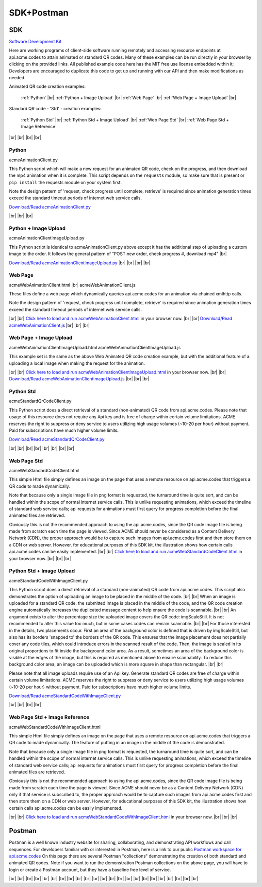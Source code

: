 
.. |br| raw:: html

   <br />


SDK+Postman
###########

SDK
---

`Software Development Kit <https://en.wikipedia.org/wiki/Software_development_kit>`_

Here are working programs of client-side software running remotely and accessing resource endpoints at api.acme.codes to attain animated or standard QR codes. Many of these examples can be run directly in your browser by clicking on the provided links. All published example code here has the MIT free use license embedded within it; Developers are encouraged to duplicate this code to get up and running with our API and then make modifications as needed.

Animated QR code creation examples:

    :ref:`Python`
    |br|
    :ref:`Python + Image Upload`
    |br|
    :ref:`Web Page`
    |br|
    :ref:`Web Page + Image Upload`
    |br|

Standard QR code - 'Std' - creation examples:

    :ref:`Python Std`
    |br|
    :ref:`Python Std + Image Upload`
    |br|
    :ref:`Web Page Std`
    |br|
    :ref:`Web Page Std + Image Reference`


|br|
|br|
|br|
|br|

.. _Python:

Python
~~~~~~

acmeAnimationClient.py

This Python script which will make a new request for an animated QR code, check on the progress, and then download the mp4 animation when it is complete.
This script depends on the ``requests`` module, so make sure that is present or ``pip install`` the requests module on your system first.

Note the design pattern of 'request, check progress until complete, retrieve' is required since animation generation times exceed the
standard timeout periods of internet web service calls.

`Download/Read acmeAnimationClient.py <./_static/acmeAnimationClient.py>`_


|br|
|br|
|br|


.. _Python + Image Upload:

Python + Image Upload
~~~~~~~~~~~~~~~~~~~~~

acmeAnimationClientImageUpload.py

This Python script is identical to acmeAnimationClient.py above except it has the additional
step of uploading a custom image to the order. It follows the general pattern of "POST new order, check progress #, download mp4"
|br|

`Download/Read acmeAnimationClientImageUpload.py <./_static/acmeAnimationClientImageUpload.py>`_
|br|
|br|
|br|
|br|

.. _Web Page:

Web Page
~~~~~~~~

acmeWebAnimationClient.html |br|
acmeWebAnimationClient.js

These files define a web page which dynamically queries api.acme.codes for an animation via chained xmlhttp calls.

Note the design pattern of 'request, check progress until complete, retrieve' is required since animation generation times exceed the
standard timeout periods of internet web service calls.

|br|
|br|
`Click here to load and run acmeWebAnimationClient.html <./_static/acmeWebAnimationClient.html>`_ in your browser now.
|br|
|br|
`Download/Read acmeWebAnimationClient.js <./_static/acmeWebAnimationClient.js>`_
|br|
|br|
|br|


.. _Web Page + Image Upload:

Web Page + Image Upload
~~~~~~~~~~~~~~~~~~~~~~~

acmeWebAnimationClientImageUpload.html
acmeWebAnimationClientImageUpload.js

This example set is the same as the above Web Animated QR code creation example, but with the additional feature of
a uploading a local image when making the request for the animation.

|br|
|br|
`Click here to load and run acmeWebAnimationClientImageUpload.html <./_static/acmeWebAnimationClientImageUpload.html>`_  in your browser now.
|br|
|br|
`Download/Read acmeWebAnimationClientImageUpload.js <./_static/acmeWebAnimationClientImageUpload.js>`_
|br|
|br|
|br|

.. _Python Std:

Python Std
~~~~~~~~~~

acmeStandardQrCodeClient.py

This Python script does a direct retrieval of a standard (non-animated) QR code from api.acme.codes.
Please note that usage of this resource does not require any Api key and is free of charge within certain volume limitations. ACME reserves
the right to suppress or deny service to users utilizing high usage volumes (~10-20 per hour) without payment.
Paid for subscriptions have much higher volume limits.

`Download/Read acmeStandardQrCodeClient.py <./_static/acmeStandardQrCodeClient.py>`_

|br|
|br|
|br|
|br|
|br|
|br|
|br|
|br|

.. _Web Page Std:

Web Page Std
~~~~~~~~~~~~

acmeWebStandardCodeClient.html

This simple Html file simply defines an image on the page that uses a remote resource on api.acme.codes that
triggers a QR code to made dynamically.

Note that because only a single image file in png format is requested, the turnaround time is quite sort, and can be handled within the scope of normal internet service calls. This is unlike requesting animations, which exceed the timeline of standard web service calls; api requests for animations must first query for progress completion before the final animated files are retrieved.

Obviously this is not the recommended approach to using the api.acme.codes, since the QR code image file is being made from scratch each time the page is viewed. Since ACME should never be considered as a Content Delivery Network (CDN), the proper approach would be to capture such images from api.acme.codes first and then store them on a CDN or web server. However, for educational purposes of this SDK kit, the illustration shows how certain calls api.acme.codes can be easily implemented.
|br|
|br|
`Click here to load and run acmeWebStandardCodeClient.html <./_static/acmeWebStandardCodeClient.html>`_ in your browser now.
|br|
|br|
|br|

.. _Python Std + Image Upload:

Python Std + Image Upload
~~~~~~~~~~~~~~~~~~~~~~~~~

acmeStandardCodeWithImageClient.py

This Python script does a direct retrieval of a standard (non-animated) QR code from api.acme.codes.
This script also demonstrates the option of uploading an image to be placed in the middle of the code.
|br|
|br|
When an image is uploaded for a standard QR code, the submitted image is placed in the middle of the code, and the QR code creation engine automatically increases the duplicated message content to help ensure the code is scannable.
|br|
|br|
An argument exists to alter the percentage size the uploaded image covers the QR code: imgScaleStill. It is not recommended to alter this value too much, but in some cases codes can remain scannable.
|br|
|br|
For those interested in the details, two placements occur. First an area of the background color is defined that is driven by imgScaleStill, but also has its borders 'snapped to' the borders of the QR code. This ensures that the image placement does not partially cover any code tiles, which could introduce errors in the scanned result of the code. Then, the image is scaled in its original proportions to fit inside the background color area. As a result, sometimes an area of the background color is visible at the edges of the image, but this is required as mentioned above to ensure scannability. To reduce this background color area, an image can be uploaded which is more square in shape than rectangular.
|br|
|br|

Please note that all image uploads require use of an Api key. Generate standard QR codes are free of charge within certain volume limitations. ACME reserves
the right to suppress or deny service to users utilizing high usage volumes (~10-20 per hour) without payment.
Paid for subscriptions have much higher volume limits.

`Download/Read acmeStandardCodeWithImageClient.py <./_static/acmeStandardCodeWithImageClient.py>`_

|br|
|br|
|br|
|br|

.. _Web Page Std + Image Reference:

Web Page Std + Image Reference
~~~~~~~~~~~~~~~~~~~~~~~~~~~~~~

acmeWebStandardCodeWithImageClient.html

This simple Html file simply defines an image on the page that uses a remote resource on api.acme.codes that
triggers a QR code to made dynamically. The feature of putting in an image in the middle of the code is demonstrated.

Note that because only a single image file in png format is requested, the turnaround time is quite sort, and can be handled within the scope of normal internet service calls. This is unlike requesting animations, which exceed the timeline of standard web service calls; api requests for animations must first query for progress completion before the final animated files are retrieved.

Obviously this is not the recommended approach to using the api.acme.codes, since the QR code image file
is being made from scratch each time the page is viewed. Since ACME should never be as a Content Delivery Network (CDN) only if that service is subscribed to, the proper approach would be to capture such images from api.acme.codes first and then store them on a CDN or web server. However, for educational purposes of this SDK kit, the illustration shows how certain calls api.acme.codes can be easily implemented.

|br|
|br|
`Click here to load and run acmeWebStandardCodeWithImageClient.html <./_static/acmeWebStandardCodeWithImageClient.html>`_  in your browser now.
|br|
|br|
|br|

Postman
-------

Postman is a well known industry website for sharing, collaborating, and demonstrating API workflows and call sequences. For developers familiar with or interested in Postman, here is a link to our public `Postman workspace for api.acme.codes <https://www.postman.com/acme-codes/workspace/api-acme-codes>`_ On this page there are several Postman "collections" demonstrating the creation of both standard and animated QR codes. Note if you want to run the demonstration Postman collections on the above page, you will have to login or create a Postman account, but they have a baseline free level of service.

|br|
|br|
|br|
|br|
|br|
|br|
|br|
|br|
|br|
|br|
|br|
|br|
|br|
|br|
|br|
|br|
|br|
|br|
|br|
|br|
|br|
|br|
|br|
